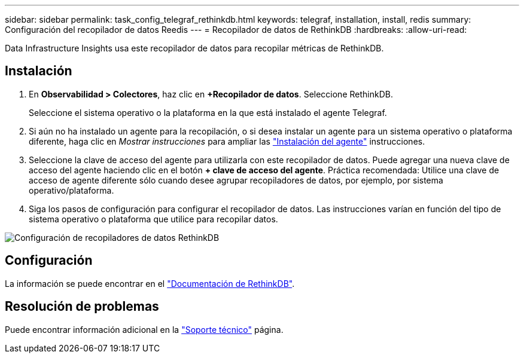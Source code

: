 ---
sidebar: sidebar 
permalink: task_config_telegraf_rethinkdb.html 
keywords: telegraf, installation, install, redis 
summary: Configuración del recopilador de datos Reedis 
---
= Recopilador de datos de RethinkDB
:hardbreaks:
:allow-uri-read: 


[role="lead"]
Data Infrastructure Insights usa este recopilador de datos para recopilar métricas de RethinkDB.



== Instalación

. En *Observabilidad > Colectores*, haz clic en *+Recopilador de datos*. Seleccione RethinkDB.
+
Seleccione el sistema operativo o la plataforma en la que está instalado el agente Telegraf.

. Si aún no ha instalado un agente para la recopilación, o si desea instalar un agente para un sistema operativo o plataforma diferente, haga clic en _Mostrar instrucciones_ para ampliar las link:task_config_telegraf_agent.html["Instalación del agente"] instrucciones.
. Seleccione la clave de acceso del agente para utilizarla con este recopilador de datos. Puede agregar una nueva clave de acceso del agente haciendo clic en el botón *+ clave de acceso del agente*. Práctica recomendada: Utilice una clave de acceso de agente diferente sólo cuando desee agrupar recopiladores de datos, por ejemplo, por sistema operativo/plataforma.
. Siga los pasos de configuración para configurar el recopilador de datos. Las instrucciones varían en función del tipo de sistema operativo o plataforma que utilice para recopilar datos.


image:RethinkDBDCConfigWindows.png["Configuración de recopiladores de datos RethinkDB"]



== Configuración

La información se puede encontrar en el link:https://www.rethinkdb.com/docs/["Documentación de RethinkDB"].



== Resolución de problemas

Puede encontrar información adicional en la link:concept_requesting_support.html["Soporte técnico"] página.
